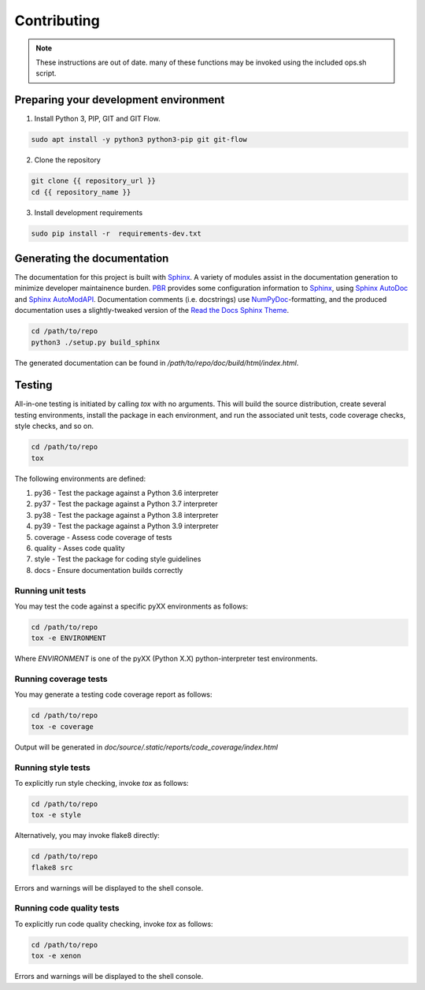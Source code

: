 Contributing
============

.. note::

  These instructions are out of date. many of these functions may be invoked using the included ops.sh script.

Preparing your development environment
--------------------------------------

1. Install Python 3, PIP, GIT and GIT Flow.

.. code-block:: bash

    sudo apt install -y python3 python3-pip git git-flow

2. Clone the repository

.. code-block:: bash

  git clone {{ repository_url }}
  cd {{ repository_name }}


3. Install development requirements

.. code-block:: bash

    sudo pip install -r  requirements-dev.txt


Generating the documentation
----------------------------

The documentation for this project is built with Sphinx_. A variety of modules assist in the documentation generation to minimize developer maintainence burden. PBR_ provides some configuration information to Sphinx_, using `Sphinx AutoDoc`_ and `Sphinx AutoModAPI`_. Documentation comments (i.e. docstrings) use NumPyDoc_-formatting, and the produced documentation uses a slightly-tweaked version of the `Read the Docs Sphinx Theme`_.

.. _Sphinx: http://www.sphinx-doc.org/en/master/
.. _PBR: https://docs.openstack.org/pbr/3.0.1/#
.. _Sphinx AutoDoc: http://www.sphinx-doc.org/en/master/usage/extensions/autodoc.html
.. _Sphinx AutoModAPI: https://sphinx-automodapi.readthedocs.io/en/latest/
.. _NumPyDoc: https://numpydoc.readthedocs.io/en/latest/
.. _Read the Docs Sphinx Theme: https://sphinx-rtd-theme.readthedocs.io/en/latest/index.html

.. code-block:: bash

  cd /path/to/repo
  python3 ./setup.py build_sphinx

The generated documentation can be found in */path/to/repo/doc/build/html/index.html*.


Testing
-------

All-in-one testing is initiated by calling `tox` with no arguments. This will build the source distribution, create several testing environments, install the package in each environment, and run the associated unit tests, code coverage checks, style checks, and so on.

.. code-block:: bash

  cd /path/to/repo
  tox

The following environments are defined:

1. py36 - Test the package against a Python 3.6 interpreter
2. py37 - Test the package against a Python 3.7 interpreter
3. py38 - Test the package against a Python 3.8 interpreter
4. py39 - Test the package against a Python 3.9 interpreter
5. coverage - Assess code coverage of tests
6. quality - Asses code quality
7. style - Test the package for coding style guidelines
8. docs - Ensure documentation builds correctly

Running unit tests
^^^^^^^^^^^^^^^^^^

You may test the code against a specific pyXX environments as follows:

.. code-block:: bash

  cd /path/to/repo
  tox -e ENVIRONMENT

Where `ENVIRONMENT` is one of the pyXX (Python X.X) python-interpreter test environments.


Running coverage tests
^^^^^^^^^^^^^^^^^^^^^^

You may generate a testing code coverage report as follows:

.. code-block:: bash

  cd /path/to/repo
  tox -e coverage

Output will be generated in `doc/source/.static/reports/code_coverage/index.html`


Running style tests
^^^^^^^^^^^^^^^^^^^

To explicitly run style checking, invoke `tox` as follows:

.. code-block:: bash

  cd /path/to/repo
  tox -e style

Alternatively, you may invoke flake8 directly:

.. code-block:: bash

  cd /path/to/repo
  flake8 src

Errors and warnings will be displayed to the shell console.

Running code quality tests
^^^^^^^^^^^^^^^^^^^^^^^^^^

To explicitly run code quality checking, invoke `tox` as follows:

.. code-block:: bash

  cd /path/to/repo
  tox -e xenon

Errors and warnings will be displayed to the shell console.



